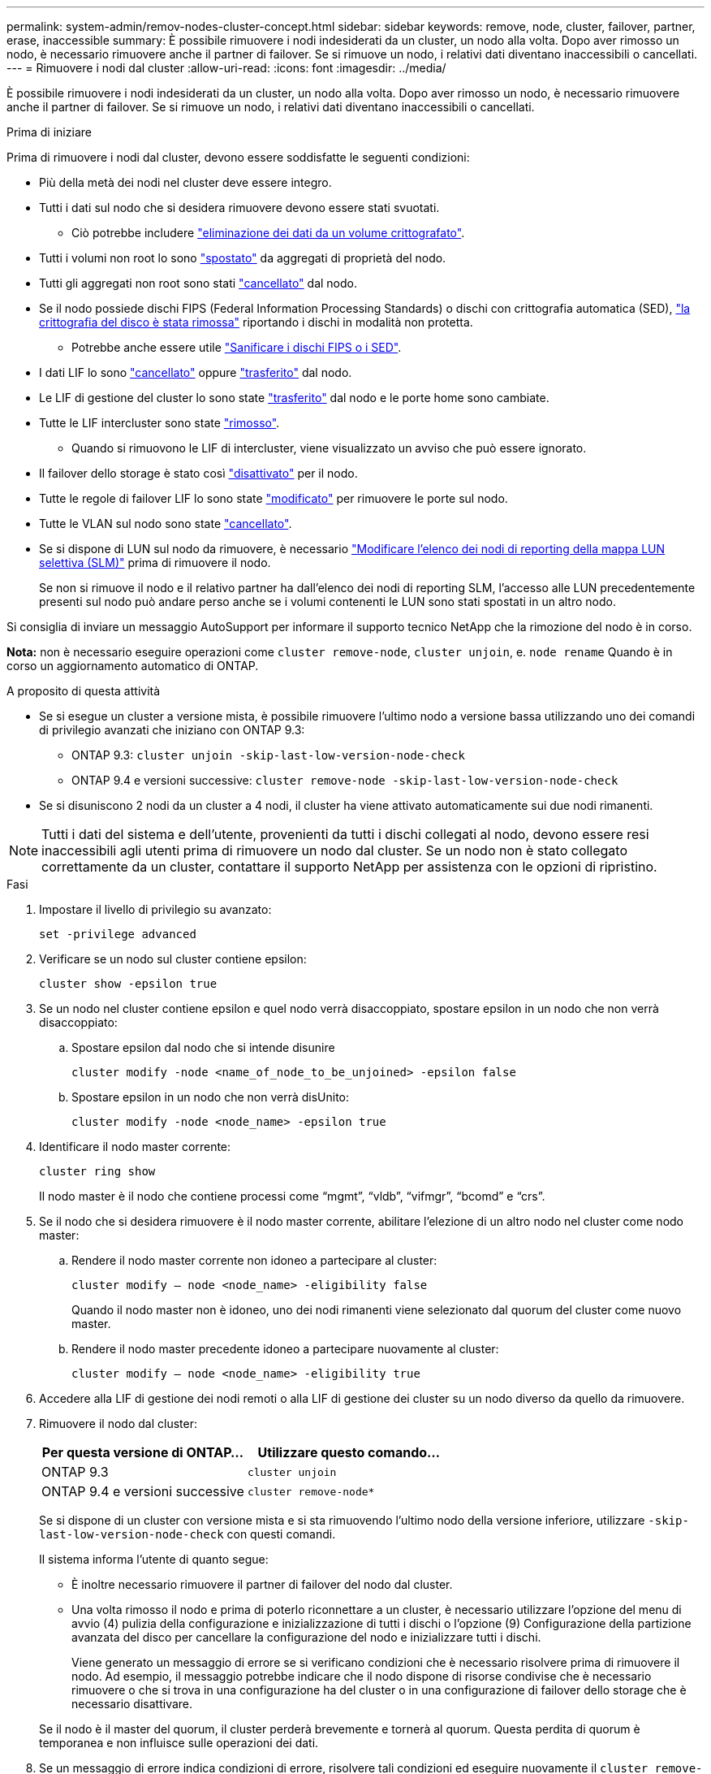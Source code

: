 ---
permalink: system-admin/remov-nodes-cluster-concept.html 
sidebar: sidebar 
keywords: remove, node, cluster, failover, partner, erase, inaccessible 
summary: È possibile rimuovere i nodi indesiderati da un cluster, un nodo alla volta. Dopo aver rimosso un nodo, è necessario rimuovere anche il partner di failover. Se si rimuove un nodo, i relativi dati diventano inaccessibili o cancellati. 
---
= Rimuovere i nodi dal cluster
:allow-uri-read: 
:icons: font
:imagesdir: ../media/


[role="lead"]
È possibile rimuovere i nodi indesiderati da un cluster, un nodo alla volta. Dopo aver rimosso un nodo, è necessario rimuovere anche il partner di failover. Se si rimuove un nodo, i relativi dati diventano inaccessibili o cancellati.

.Prima di iniziare
Prima di rimuovere i nodi dal cluster, devono essere soddisfatte le seguenti condizioni:

* Più della metà dei nodi nel cluster deve essere integro.
* Tutti i dati sul nodo che si desidera rimuovere devono essere stati svuotati.
+
** Ciò potrebbe includere link:../encryption-at-rest/secure-purge-data-encrypted-volume-concept.html["eliminazione dei dati da un volume crittografato"].


* Tutti i volumi non root lo sono link:../volumes/move-volume-task.html["spostato"] da aggregati di proprietà del nodo.
* Tutti gli aggregati non root sono stati link:../disks-aggregates/commands-manage-aggregates-reference.html["cancellato"] dal nodo.
* Se il nodo possiede dischi FIPS (Federal Information Processing Standards) o dischi con crittografia automatica (SED), link:../encryption-at-rest/return-seds-unprotected-mode-task.html["la crittografia del disco è stata rimossa"] riportando i dischi in modalità non protetta.
+
** Potrebbe anche essere utile link:../encryption-at-rest/sanitize-fips-drive-sed-task.html["Sanificare i dischi FIPS o i SED"].


* I dati LIF lo sono link:../networking/delete_a_lif.html["cancellato"] oppure link:../networking/migrate_a_lif.html["trasferito"] dal nodo.
* Le LIF di gestione del cluster lo sono state link:../networking/migrate_a_lif.html["trasferito"] dal nodo e le porte home sono cambiate.
* Tutte le LIF intercluster sono state link:../networking/delete_a_lif.html["rimosso"].
+
** Quando si rimuovono le LIF di intercluster, viene visualizzato un avviso che può essere ignorato.


* Il failover dello storage è stato così link:../high-availability/ha_commands_for_enabling_and_disabling_storage_failover.html["disattivato"] per il nodo.
* Tutte le regole di failover LIF lo sono state link:../networking/commands_for_managing_failover_groups_and_policies.html["modificato"] per rimuovere le porte sul nodo.
* Tutte le VLAN sul nodo sono state link:../networking/configure_vlans_over_physical_ports.html#delete-a-vlan["cancellato"].
* Se si dispone di LUN sul nodo da rimuovere, è necessario link:https://docs.netapp.com/us-en/ontap/san-admin/modify-slm-reporting-nodes-task.html["Modificare l'elenco dei nodi di reporting della mappa LUN selettiva (SLM)"] prima di rimuovere il nodo.
+
Se non si rimuove il nodo e il relativo partner ha dall'elenco dei nodi di reporting SLM, l'accesso alle LUN precedentemente presenti sul nodo può andare perso anche se i volumi contenenti le LUN sono stati spostati in un altro nodo.



Si consiglia di inviare un messaggio AutoSupport per informare il supporto tecnico NetApp che la rimozione del nodo è in corso.

*Nota:* non è necessario eseguire operazioni come `cluster remove-node`, `cluster unjoin`, e. `node rename` Quando è in corso un aggiornamento automatico di ONTAP.

.A proposito di questa attività
* Se si esegue un cluster a versione mista, è possibile rimuovere l'ultimo nodo a versione bassa utilizzando uno dei comandi di privilegio avanzati che iniziano con ONTAP 9.3:
+
** ONTAP 9.3: `cluster unjoin -skip-last-low-version-node-check`
** ONTAP 9.4 e versioni successive: `cluster remove-node -skip-last-low-version-node-check`


* Se si disuniscono 2 nodi da un cluster a 4 nodi, il cluster ha viene attivato automaticamente sui due nodi rimanenti.



NOTE: Tutti i dati del sistema e dell'utente, provenienti da tutti i dischi collegati al nodo, devono essere resi inaccessibili agli utenti prima di rimuovere un nodo dal cluster. Se un nodo non è stato collegato correttamente da un cluster, contattare il supporto NetApp per assistenza con le opzioni di ripristino.

.Fasi
. Impostare il livello di privilegio su avanzato:
+
[source, cli]
----
set -privilege advanced
----
. Verificare se un nodo sul cluster contiene epsilon:
+
[source, cli]
----
cluster show -epsilon true
----
. Se un nodo nel cluster contiene epsilon e quel nodo verrà disaccoppiato, spostare epsilon in un nodo che non verrà disaccoppiato:
+
.. Spostare epsilon dal nodo che si intende disunire
+
[source, cli]
----
cluster modify -node <name_of_node_to_be_unjoined> -epsilon false
----
.. Spostare epsilon in un nodo che non verrà disUnito:
+
[source, cli]
----
cluster modify -node <node_name> -epsilon true
----


. Identificare il nodo master corrente:
+
[source, cli]
----
cluster ring show
----
+
Il nodo master è il nodo che contiene processi come "`mgmt`", "`vldb`", "`vifmgr`", "`bcomd`" e "`crs`".

. Se il nodo che si desidera rimuovere è il nodo master corrente, abilitare l'elezione di un altro nodo nel cluster come nodo master:
+
.. Rendere il nodo master corrente non idoneo a partecipare al cluster:
+
[source, cli]
----
cluster modify – node <node_name> -eligibility false
----
+
Quando il nodo master non è idoneo, uno dei nodi rimanenti viene selezionato dal quorum del cluster come nuovo master.

.. Rendere il nodo master precedente idoneo a partecipare nuovamente al cluster:
+
[source, cli]
----
cluster modify – node <node_name> -eligibility true
----


. Accedere alla LIF di gestione dei nodi remoti o alla LIF di gestione dei cluster su un nodo diverso da quello da rimuovere.
. Rimuovere il nodo dal cluster:
+
|===
| Per questa versione di ONTAP... | Utilizzare questo comando... 


 a| 
ONTAP 9.3
 a| 
[source, cli]
----
cluster unjoin
----


 a| 
ONTAP 9.4 e versioni successive
 a| 
[source, cli]
----
cluster remove-node*
----
|===
+
Se si dispone di un cluster con versione mista e si sta rimuovendo l'ultimo nodo della versione inferiore, utilizzare `-skip-last-low-version-node-check` con questi comandi.

+
Il sistema informa l'utente di quanto segue:

+
** È inoltre necessario rimuovere il partner di failover del nodo dal cluster.
** Una volta rimosso il nodo e prima di poterlo riconnettare a un cluster, è necessario utilizzare l'opzione del menu di avvio (4) pulizia della configurazione e inizializzazione di tutti i dischi o l'opzione (9) Configurazione della partizione avanzata del disco per cancellare la configurazione del nodo e inizializzare tutti i dischi.
+
Viene generato un messaggio di errore se si verificano condizioni che è necessario risolvere prima di rimuovere il nodo. Ad esempio, il messaggio potrebbe indicare che il nodo dispone di risorse condivise che è necessario rimuovere o che si trova in una configurazione ha del cluster o in una configurazione di failover dello storage che è necessario disattivare.

+
Se il nodo è il master del quorum, il cluster perderà brevemente e tornerà al quorum. Questa perdita di quorum è temporanea e non influisce sulle operazioni dei dati.



. Se un messaggio di errore indica condizioni di errore, risolvere tali condizioni ed eseguire nuovamente il `cluster remove-node` oppure `cluster unjoin` comando.
+
Il nodo viene riavviato automaticamente dopo che è stato rimosso dal cluster.

. Se si sta ridisponendo il nodo, cancellare la configurazione del nodo e inizializzare tutti i dischi:
+
.. Durante il processo di avvio, premere Ctrl-C per visualizzare il menu di avvio quando richiesto.
.. Selezionare l'opzione del menu di avvio (4) pulizia della configurazione e inizializzazione di tutti i dischi.


. Torna al livello di privilegio admin:
+
[source, cli]
----
set -privilege admin
----
. Ripetere i passaggi precedenti per rimuovere il partner di failover dal cluster.

